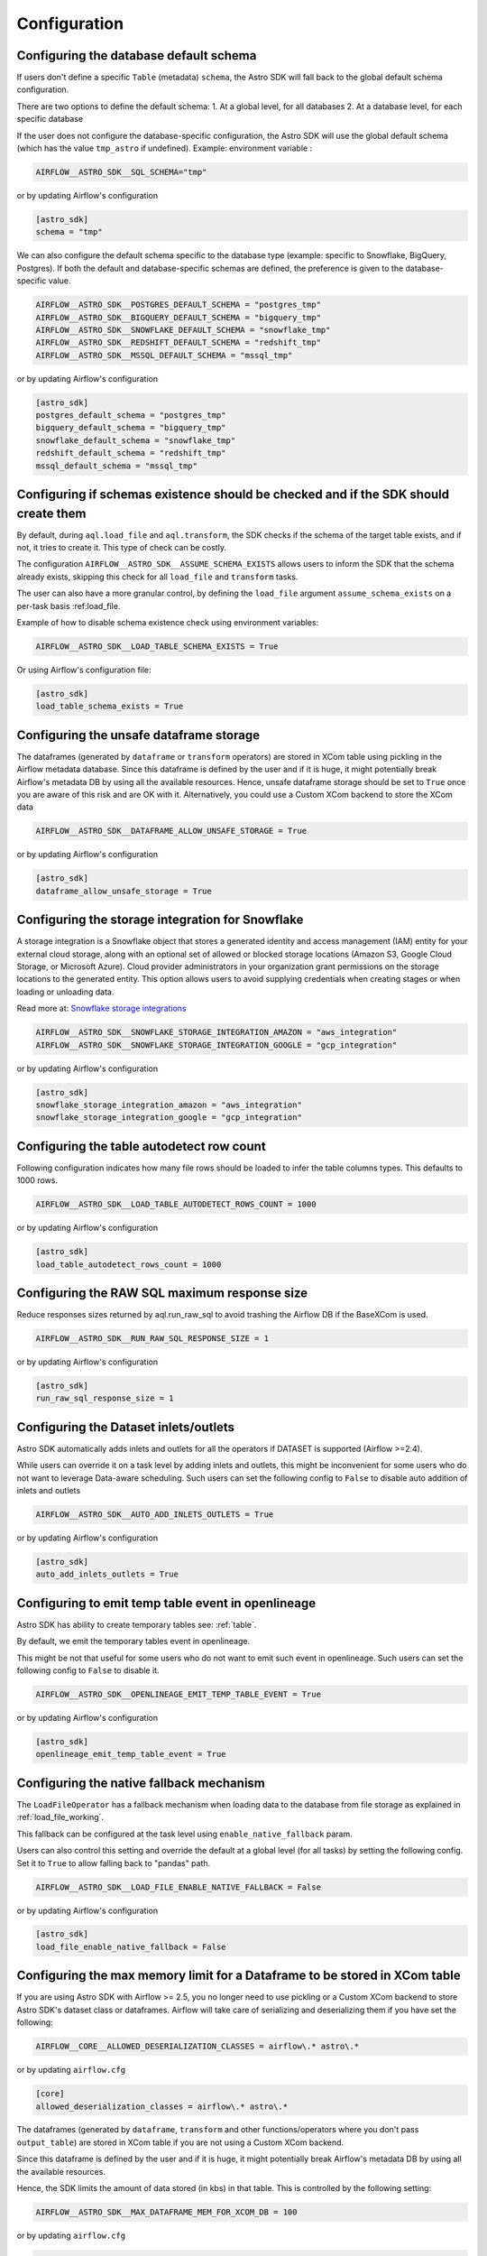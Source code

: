 Configuration
=============

Configuring the database default schema
~~~~~~~~~~~~~~~~~~~~~~~~~~~~~~~~~~~~~~~
If users don't define a specific ``Table`` (metadata) ``schema``, the Astro SDK will fall back to the global default schema configuration.

There are two options to define the default schema:
1. At a global level, for all databases
2. At a database level, for each specific database

If the user does not configure the database-specific configuration, the Astro SDK will use the global default schema (which has the value ``tmp_astro`` if undefined). Example:
environment variable :

.. code:: ini

   AIRFLOW__ASTRO_SDK__SQL_SCHEMA="tmp"

or by updating Airflow's configuration

.. code:: ini

   [astro_sdk]
   schema = "tmp"

We can also configure the default schema specific to the database type (example: specific to Snowflake, BigQuery, Postgres). If both the default and database-specific schemas are defined, the preference is given to the database-specific value.

.. code:: ini

   AIRFLOW__ASTRO_SDK__POSTGRES_DEFAULT_SCHEMA = "postgres_tmp"
   AIRFLOW__ASTRO_SDK__BIGQUERY_DEFAULT_SCHEMA = "bigquery_tmp"
   AIRFLOW__ASTRO_SDK__SNOWFLAKE_DEFAULT_SCHEMA = "snowflake_tmp"
   AIRFLOW__ASTRO_SDK__REDSHIFT_DEFAULT_SCHEMA = "redshift_tmp"
   AIRFLOW__ASTRO_SDK__MSSQL_DEFAULT_SCHEMA = "mssql_tmp"


or by updating Airflow's configuration

.. code:: ini

   [astro_sdk]
   postgres_default_schema = "postgres_tmp"
   bigquery_default_schema = "bigquery_tmp"
   snowflake_default_schema = "snowflake_tmp"
   redshift_default_schema = "redshift_tmp"
   mssql_default_schema = "mssql_tmp"

Configuring if schemas existence should be checked and if the SDK should create them
~~~~~~~~~~~~~~~~~~~~~~~~~~~~~~~~~~~~~~~~~~~~~~~~~~~~~~~~~~~~~~~~~~~~~~~~~~~~~~~~~~~~~

By default, during ``aql.load_file`` and ``aql.transform``, the SDK checks if the schema of the target table exists, and if not, it tries to create it. This type of check can be costly.

The configuration ``AIRFLOW__ASTRO_SDK__ASSUME_SCHEMA_EXISTS`` allows users to inform the SDK that the schema already exists, skipping this check for all ``load_file`` and ``transform`` tasks.

The user can also have a more granular control, by defining the ``load_file`` argument ``assume_schema_exists`` on a per-task basis :ref:load_file.

Example of how to disable schema existence check using environment variables:

.. code:: ini

   AIRFLOW__ASTRO_SDK__LOAD_TABLE_SCHEMA_EXISTS = True

Or using Airflow's configuration file:

.. code:: ini

   [astro_sdk]
   load_table_schema_exists = True


Configuring the unsafe dataframe storage
~~~~~~~~~~~~~~~~~~~~~~~~~~~~~~~~~~~~~~~~
The dataframes (generated by ``dataframe`` or ``transform`` operators) are stored in XCom table using pickling in the Airflow metadata database. Since this dataframe is defined by the user and if it is huge, it might potentially break Airflow's metadata DB by using all the available resources. Hence, unsafe dataframe storage should be set to ``True`` once you are aware of this risk and are OK with it. Alternatively, you could use a Custom XCom backend to store the XCom data

.. code:: ini

   AIRFLOW__ASTRO_SDK__DATAFRAME_ALLOW_UNSAFE_STORAGE = True

or by updating Airflow's configuration

.. code:: ini

   [astro_sdk]
   dataframe_allow_unsafe_storage = True

Configuring the storage integration for Snowflake
~~~~~~~~~~~~~~~~~~~~~~~~~~~~~~~~~~~~~~~~~~~~~~~~~
A storage integration is a Snowflake object that stores a generated identity and access management (IAM) entity for your external cloud storage, along with an optional set of allowed or blocked storage locations (Amazon S3, Google Cloud Storage, or Microsoft Azure). Cloud provider administrators in your organization grant permissions on the storage locations to the generated entity. This option allows users to avoid supplying credentials when creating stages or when loading or unloading data.

Read more at: `Snowflake storage integrations <https://docs.snowflake.com/en/sql-reference/sql/create-storage-integration.html>`_

.. code:: ini

   AIRFLOW__ASTRO_SDK__SNOWFLAKE_STORAGE_INTEGRATION_AMAZON = "aws_integration"
   AIRFLOW__ASTRO_SDK__SNOWFLAKE_STORAGE_INTEGRATION_GOOGLE = "gcp_integration"

or by updating Airflow's configuration

.. code:: ini

   [astro_sdk]
   snowflake_storage_integration_amazon = "aws_integration"
   snowflake_storage_integration_google = "gcp_integration"

Configuring the table autodetect row count
~~~~~~~~~~~~~~~~~~~~~~~~~~~~~~~~~~~~~~~~~~~
Following configuration indicates how many file rows should be loaded to infer the table columns types. This defaults to 1000 rows.

.. code:: ini

   AIRFLOW__ASTRO_SDK__LOAD_TABLE_AUTODETECT_ROWS_COUNT = 1000

or by updating Airflow's configuration

.. code:: ini

   [astro_sdk]
   load_table_autodetect_rows_count = 1000

Configuring the RAW SQL maximum response size
~~~~~~~~~~~~~~~~~~~~~~~~~~~~~~~~~~~~~~~~~~~~~
Reduce responses sizes returned by aql.run_raw_sql to avoid trashing the Airflow DB if the BaseXCom is used.

.. code:: ini

   AIRFLOW__ASTRO_SDK__RUN_RAW_SQL_RESPONSE_SIZE = 1

or by updating Airflow's configuration

.. code:: ini

   [astro_sdk]
   run_raw_sql_response_size = 1


Configuring the Dataset inlets/outlets
~~~~~~~~~~~~~~~~~~~~~~~~~~~~~~~~~~~~~~~~~~~~~
Astro SDK automatically adds inlets and outlets for all the operators if DATASET is supported (Airflow >=2.4).

While users can override it on a task level by adding inlets and outlets, this might be inconvenient for some users who do not want to leverage Data-aware scheduling. Such users can set the following config to ``False`` to disable auto addition of inlets and outlets

.. code:: ini

   AIRFLOW__ASTRO_SDK__AUTO_ADD_INLETS_OUTLETS = True

or by updating Airflow's configuration

.. code:: ini

   [astro_sdk]
   auto_add_inlets_outlets = True

.. _openlineage_emit_temp_table:

Configuring to emit temp table event in openlineage
~~~~~~~~~~~~~~~~~~~~~~~~~~~~~~~~~~~~~~~~~~~~~~~~~~~
Astro SDK has ability to create temporary tables see: :ref:`table`.

By default, we emit the temporary tables event in openlineage.

This might be not that useful for some users who do not want to emit such event in openlineage. Such users can set the following config to ``False`` to disable it.

.. code-block:: shell

   AIRFLOW__ASTRO_SDK__OPENLINEAGE_EMIT_TEMP_TABLE_EVENT = True

or by updating Airflow's configuration

.. code-block:: ini

   [astro_sdk]
   openlineage_emit_temp_table_event = True

.. _configure_native_fallback:

Configuring the native fallback mechanism
~~~~~~~~~~~~~~~~~~~~~~~~~~~~~~~~~~~~~~~~~
The ``LoadFileOperator`` has a fallback mechanism when loading data to the database from file storage as explained in :ref:`load_file_working`.

This fallback can be configured at the task level using ``enable_native_fallback`` param.

Users can also control this setting and override the default at a global level (for all tasks) by setting the following config. Set it to ``True`` to allow falling back to "pandas" path.

.. code-block:: shell

   AIRFLOW__ASTRO_SDK__LOAD_FILE_ENABLE_NATIVE_FALLBACK = False

or by updating Airflow's configuration

.. code-block:: ini

   [astro_sdk]
   load_file_enable_native_fallback = False


Configuring the max memory limit for a Dataframe to be stored in XCom table
~~~~~~~~~~~~~~~~~~~~~~~~~~~~~~~~~~~~~~~~~~~~~~~~~~~~~~~~~~~~~~~~~~~~~~~~~~~

If you are using Astro SDK with Airflow >= 2.5, you no longer need to use pickling
or a Custom XCom backend to store Astro SDK's dataset class or dataframes. Airflow
will take care of serializing and deserializing them if you have set the following:

.. code-block:: shell

   AIRFLOW__CORE__ALLOWED_DESERIALIZATION_CLASSES = airflow\.* astro\.*

or by updating ``airflow.cfg``

.. code-block:: ini

   [core]
   allowed_deserialization_classes = airflow\.* astro\.*

The dataframes (generated by ``dataframe``, ``transform`` and other functions/operators where you don't
pass ``output_table``) are stored in XCom table if you are not using a Custom XCom backend.

Since this dataframe is defined by the user and if it is huge, it might potentially break
Airflow's metadata DB by using all the available resources.

Hence, the SDK limits the amount of data stored (in kbs) in that table. This is controlled by the following
setting:

.. code-block:: shell

   AIRFLOW__ASTRO_SDK__MAX_DATAFRAME_MEM_FOR_XCOM_DB = 100

or by updating ``airflow.cfg``

.. code-block:: ini

   [astro_sdk]
   max_dataframe_mem_for_xcom_db = 100

The value is represented in kbs, the default limit is 100 kb. If a dataframe is less than that, it is stored
in the XCom table. If it is greater than that, it is stored in an object store defined by the ``xcom_storage_conn_id``
and ``xcom_storage_url`` as shown below:

.. code-block:: ini

   [astro_sdk]
   xcom_storage_conn_id = gcp_conn_id
   xcom_storage_url = gs://astro_sdk/temp
   max_dataframe_mem_for_xcom_db = 100

or

.. code-block:: shell

   AIRFLOW__ASTRO_SDK__XCOM_STORAGE_CONN_ID = 100
   AIRFLOW__ASTRO_SDK__XCOM_STORAGE_URL = gs://astro_sdk/temp
   AIRFLOW__ASTRO_SDK__MAX_DATAFRAME_MEM_FOR_XCOM_DB = 100

If all Airflow's component are on a single machine, by default the ``xcom_storage_url`` is the temp directory
on the host and you can ignore passing the ``xcom_storage_conn_id``.
